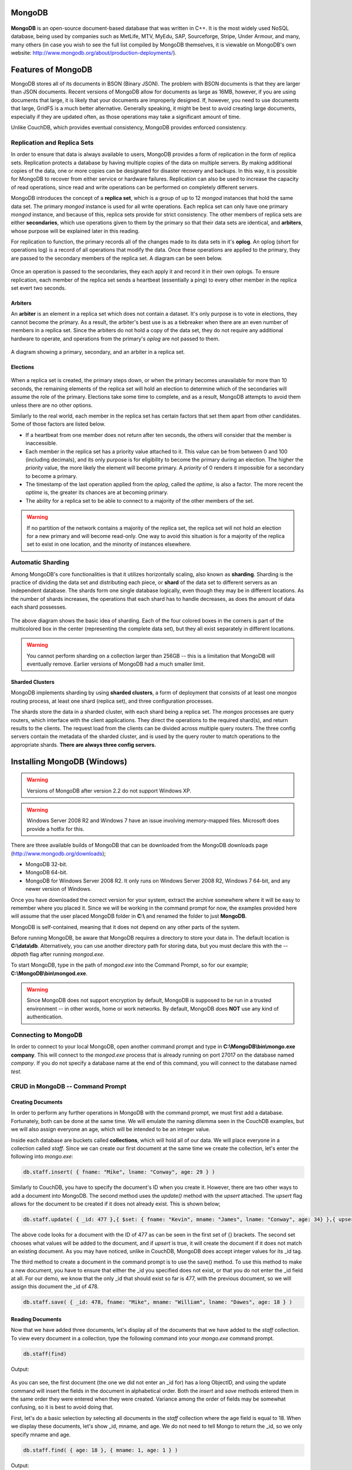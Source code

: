 .. Cloud Databases documentation master file, created by
   sphinx-quickstart on Tue Oct 08 18:07:51 2013.
   You can adapt this file completely to your liking, but it should at least
   contain the root `toctree` directive.

MongoDB
-------------------------

.. figure::  images/mongo/logo_mongo.jpg
   :align:   center
   :alt: The MongoDB logo.
   
**MongoDB** is an open-source document-based database that was written in C++. It is the most widely used NoSQL database, being used by companies such as MetLife, MTV, MyEdu, SAP, Sourceforge, Stripe, Under Armour, and many, many others (in case you wish to see the full list compiled by MongoDB themselves, it is viewable on MongoDB's own website: http://www.mongodb.org/about/production-deployments/).

Features of MongoDB
-------------------------

MongoDB stores all of its documents in BSON (Binary JSON). The problem with BSON documents is that they are larger than JSON documents. Recent versions of MongoDB allow for documents as large as 16MB, however, if you are using documents that large, it is likely that your documents are improperly designed. If, however, you need to use documents that large, GridFS is a much better alternative.
Generally speaking, it might be best to avoid creating large documents, especially if they are updated often, as those operations may take a significant amount of time.

Unlike CouchDB, which provides eventual consistency, MongoDB provides enforced consistency.

Replication and Replica Sets
=====================================

In order to ensure that data is always available to users, MongoDB provides a form of replication in the form of replica sets.
Replication protects a database by having multiple copies of the data on multiple servers.
By making additional copies of the data, one or more copies can be designated for disaster recovery and backups.
In this way, it is possible for MongoDB to recover from either service or hardware failures.
Replication can also be used to increase the capacity of read operations, since read and write operations can be performed on completely different servers.

MongoDB introduces the concept of a **replica set**, which is a group of up to 12 *mongod* instances that hold the same data set. 
The primary *mongod* instance is used for all write operations. Each replica set can only have one primary *mongod* instance, and because of this, replica sets provide for strict consistency. The other members of replica sets are either **secondaries**, which use operations given to them by the primary so that their data sets are identical, and **arbiters**, whose purpose will be explained later in this reading.

For replication to function, the primary records all of the changes made to its data sets in it's **oplog**. An oplog (short for operations log) is a record of all operations that modify the data. Once these operations are applied to the primary, they are passed to the secondary members of the replica set. A diagram can be seen below.

.. figure::  images/mongo/replication_1.jpg
   :align:   center
   :alt: Basic model showing replication.

Once an operation is passed to the secondaries, they each apply it and record it in their own oplogs. 
To ensure replication, each member of the replica set sends a heartbeat (essentially a ping) to every other member in the replica set evert two seconds.

Arbiters
++++++++++++++++++++++++++++++++

An **arbiter** is an element in a replica set which does not contain a dataset. It's only purpose is to vote in elections, they cannot become the primary. As a result, the arbiter's best use is as a tiebreaker when there are an even number of members in a replica set. Since the arbiters do not hold a copy of the data set, they do not require any additional hardware to operate, and operations from the primary's *oplog* are not passed to them. 

.. figure::  images/mongo/replication_2.jpg
   :align:   center
   :alt: A replication set with an arbiter.

A diagram showing a primary, secondary, and an arbiter in a replica set. 

Elections
++++++++++++++++++++++++++++++++

.. figure::  images/mongo/replication_3.jpg
   :align:   center
   :alt: There is no primary connected to these two secondaries, therefore an election must take place.

When a replica set is created, the primary steps down, or when the primary becomes unavailable for more than 10 seconds, the remaining elements of the replica set will hold an election to determine which of the secondaries will assume the role of the primary.
Elections take some time to complete, and as a result, MongoDB attempts to avoid them unless there are no other options.

Similarly to the real world, each member in the replica set has certain factors that set them apart from other candidates. Some of those factors are listed below.

* If a heartbeat from one member does not return after ten seconds, the others will consider that the member is inaccessible.
* Each member in the replica set has a priority value attached to it. This value can be from between 0 and 100 (including decimals), and its only purpose is for eligibility to become the primary during an election. The higher the *priority* value, the more likely the element will become primary. A *priority* of 0 renders it impossible for a secondary to become a primary.
* The timestamp of the last operation applied from the *oplog*, called the *optime*, is also a factor. The more recent the *optime* is, the greater its chances are at becoming primary.
* The ability for a replica set to be able to connect to a majority of the other members of the set. 

.. warning:: 
	If no partition of the network contains a majority of the replica set, the replica set will not hold an election for a new primary and will become read-only. One way to avoid this situation is for a majority of the replica set to exist in one location, and the minority of instances elsewhere. 

.. figure::  images/mongo/replication_4.jpg
   :align:   center
   :alt: Election results.

Automatic Sharding
===========================

Among MongoDB's core functionalities is that it utilizes horizontally scaling, also known as **sharding**.
Sharding is the practice of dividing the data set and distributing each piece, or **shard** of the data set to different servers as an independent database. The shards form one single database logically, even though they may be in different locations. 
As the number of shards increases, the operations that each shard has to handle decreases, as does the amount of data each shard possesses. 

.. figure::  images/mongo/shards_1.jpg
   :align:   center
   :alt: Basic sharding.
   
The above diagram shows the basic idea of sharding. Each of the four colored boxes in the corners is part of the multicolored box in the center (representing the complete data set), but they all exist separately in different locations. 

.. warning:: 
	You cannot perform sharding on a collection larger than 256GB -- this is a limitation that MongoDB will eventually remove. Earlier versions of MongoDB had a much smaller limit.

Sharded Clusters
+++++++++++++++++++++++++++

MongoDB implements sharding by using **sharded clusters**, a form of deployment that consists of at least one *mongos* routing process, at least one shard (replica set), and three configuration processes.

The shards store the data in a sharded cluster, with each shard being a replica set. The *mongos* processes are query routers, which interface with the client applications. They direct the operations to the required shard(s), and return results to the clients. The request load from the clients can be divided across multiple query routers.
The three config servers contain the metadata of the sharded cluster, and is used by the query router to match operations to the appropriate shards. **There are always three config servers.**

Installing MongoDB (Windows)
----------------------------------

.. warning:: 
	Versions of MongoDB after version 2.2 do not support Windows XP. 
	
.. warning:: 
	Windows Server 2008 R2 and Windows 7 have an issue involving memory-mapped files. Microsoft does provide a hotfix for this.

There are three available builds of MongoDB that can be downloaded from the MongoDB downloads page (http://www.mongodb.org/downloads);

* MongoDB 32-bit.
* MongoDB 64-bit.
* MongoDB for Windows Server 2008 R2. It only runs on Windows Server 2008 R2, Windows 7 64-bit, and any newer version of Windows.

Once you have downloaded the correct version for your system, extract the archive somewhere where it will be easy to remember where you placed it.
Since we will be working in the command prompt for now, the examples provided here will assume that the user placed MongoDB folder in **C:\\** and renamed the folder to just **MongoDB**.

MongoDB is self-contained, meaning that it does not depend on any other parts of the system. 

Before running MongoDB, be aware that MongoDB requires a directory to store your data in. The default location is **C:\\data\\db**. Alternatively, you can use another directory path for storing data, but you must declare this with the *--dbpath* flag after running *mongod.exe*.

To start MongoDB, type in the path of *mongod.exe* into the Command Prompt, so for our example; **C:\\MongoDB\\bin\\mongod.exe**.

.. warning:: 
	Since MongoDB does not support encryption by default, MongoDB is supposed to be run in a trusted environment -- in other words, home or work networks. By default, MongoDB does **NOT** use any kind of authentication.

Connecting to MongoDB
==============================

In order to connect to your local MongoDB, open another command prompt and type in **C:\\MongoDB\\bin\\mongo.exe company**. This will connect to the *mongod.exe* process that is already running on port 27017 on the database named *company*. If you do not specify a database name at the end of this command, you will connect to the database named *test*.


CRUD in MongoDB -- Command Prompt
=================================================

Creating Documents
+++++++++++++++++++++++++

In order to perform any further operations in MongoDB with the command prompt, we must first add a database. Fortunately, both can be done at the same time. We will emulate the naming dilemma seen in the CouchDB examples, but we will also assign everyone an age, which will be intended to be an integer value. 

Inside each database are buckets called **collections**, which will hold all of our data. We will place everyone in a collection called *staff*. Since we can create our first document at the same time we create the collection, let's enter the following into *mongo.exe*:

.. code-block:: text

	db.staff.insert( { fname: "Mike", lname: "Conway", age: 29 } )
		
Similarly to CouchDB, you have to specify the document's ID when you create it. However, there are two other ways to add a document into MongoDB. The second method uses the *update()* method with the *upsert* attached. The *upsert* flag allows for the document to be created if it does not already exist. This is shown below;

.. code-block:: text

	db.staff.update( { _id: 477 },{ $set: { fname: "Kevin", mname: "James", lname: "Conway", age: 34} },{ upsert : true } )

The above code looks for a document with the ID of 477 as can be seen in the first set of {} brackets. The second set chooses what values will be added to the document, and if *upsert* is true, it will create the document if it does not match an existing document. As you may have noticed, unlike in CouchDB, MongoDB does accept integer values for its _id tag.

The third method to create a document in the command prompt is to use the save() method. To use this method to make a new document, you have to ensure that either the _id you specified does not exist, or that you do not enter the _id field at all. For our demo, we know that the only _id that should exist so far is 477, with the previous document, so we will assign this document the _id of 478.

.. code-block:: text

	db.staff.save( { _id: 478, fname: "Mike", mname: "William", lname: "Dawes", age: 18 } )

Reading Documents
+++++++++++++++++++++++++

Now that we have added three documents, let's display all of the documents that we have added to the *staff* collection. To view every document in a collection, type the following command into your *mongo.exe* command prompt.

.. code-block:: text

	db.staff(find)
	
Output:

.. figure::  images/mongo/cmd_1.jpg
   :align:   center
   :alt: All three documents we have created and all of their contents.

As you can see, the first document (the one we did not enter an _id for) has a long ObjectID, and using the update command will insert the fields in the document in alphabetical order. Both the *insert* and *save* methods entered them in the same order they were entered when they were created. Variance among the order of fields may be somewhat confusing, so it is best to avoid doing that.

First, let's do a basic selection by selecting all documents in the *staff* collection where the age field is equal to 18. When we display these documents, let's show _id, mname, and age. We do not need to tell Mongo to return the _id, so we only specify mname and age.

.. code-block:: text
	
	db.staff.find( { age: 18 }, { mname: 1, age: 1 } )
	
Output:

.. figure::  images/mongo/cmd_2.jpg
   :align:   center
   :alt: The only document where age equals 18.

.. note::

	If we don't want to return the _id, we would add **_id: 0** to the second set of brackets in the query.

Now lets pull all documents in which the age field is greater than 18. Notice that this is only a slight modification of the previous query.

.. code-block:: text
	
	db.staff.find( { age: { $gt: 18 } }, { mname: 1, age: 1 } )
	
Output:

.. figure::  images/mongo/cmd_3.jpg
   :align:   center
   :alt: Both documents shown, with all appropriate values.
   
In the query above, you may notice, in the first set of brackets, there is a query operator *$gt*, which stands for 'greater than'. Many, if not all of the same query operators that exist in SQL operators exist in MongoDB, the basic comparison and logical operators are listed below;


.. note::

	* $gt - Greater than
	* $gte - Greater than or equal to
	* $lt - Less than
	* $lte - Less than or equal to
	* $ne - Not equal to
	* $in - Returns documents that contain the specified values in an array. To return all documents where the field *type* contains either *bird* or *cat*, use *find( {type: {$in: ['bird', 'cat'] } } )*
	* $nin - Returnss documents that to NOT contain the specified values in an array.
	* $and, $or, $not, $nor - Logical operators.
	* $exists - Returns documents that contain the specified value(s).
	* $type - Returns documents that have a field of the specified type.
	* $where - Essentially the same as a WHERE clause in MySQL, except in this case, $where is a JavaScript function.
	
Sometimes, it may make it easier if query results were sorted by a certain numerical value. In cases like these, we would append *.sort()* to the end of our query. When using *sort()*, you have to specify what value you want to use as your sort key and whether you want to sort ascending or descending. For asceding order, use 1, and for descending, use -1.

For this next example, let's sort every document by age in descending order, returning only the _id and age.

.. code-block:: text
	
	db.staff.find( { }, { age: 1 } ).sort({ age: -1 })
	
Output:

.. figure::  images/mongo/cmd_4.jpg
   :align:   center
   :alt: A list of all documents by age in descending order.

Assume we wished to limit ourselves to only showing the first two documents in the previous query's results, showing the oldest two staff members. We would tack *limit(x)* to the end of the query, with x representing the number of responses we would obtain.

.. code-block:: text
	
	db.staff.find( { }, { age: 1 } ).sort({ age: -1 }).limit(2)
	
Output:

.. figure::  images/mongo/cmd_5.jpg
   :align:   center
   :alt: The oldest two staff members.


Updating Documents
+++++++++++++++++++++++++

Earlier, we used the commands *update()* and *save()* to create a document. Both of these same commands can also be used for updating an existing document.

For starters, let's select the document with the _id of 477 and add 4 years to their age. Instead of having to set their age to one static value, we can use $inc (short for increment) to accomplish this.

.. code-block:: text
	
	db.staff.update( { _id: 477 }, { $inc: { age: 4 } } )

Now let's check the results:

Output:

.. figure::  images/mongo/cmd_6.jpg
   :align:   center
   :alt: He's now 4 years older!

It is possible to update more than one row at a time, so for this next example, we will select every document with the *lname* value being "Conway" and change it to "Curran". 

To modify multiple documents that satisfy the condition in the first set of brackets, we add a third set of brackets to the end containing *multi: true*, as can be seen below.

.. code-block:: text
	
	db.staff.update( { lname: "Conway" }, { $set: { lname: "Curran" } }, {multi: true} )

To check the results, I searched for all documents in the *staff* collection with *lname* equal to "Curran", and then all documents with *lname* equal to "Conway". As you can see in the figure below, "Conway" got no results, and "Curran got two."

.. figure::  images/mongo/cmd_7.jpg
   :align:   center
   :alt: The Conways are now the Currans.
   
Using the *save()* method for updating documents requires that you know what the _id of the document is before updating it, otherwise, as explained before, it will create a new document.
Also, when using *save()*, you will replace the entire document with the content of the *save* command. It will replace everything in that document with the contents it is given.
Let's use the *save()* method to change the fields of tthe document with _id of 478.
We will change *fname* to Erin, *lname* to Marchesi, and we will set the *age* to 19. Note that the previous document had a middle name. This one will not.

.. code-block:: text
	
	db.staff.save({ _id: 478, fname: "Erin", lname: "Marchesi", age: 19 } )
	
Now let's check the results:

Output:

.. figure::  images/mongo/cmd_8.jpg
   :align:   center
   :alt: No mname field, when the original version of document 478 had a mname.

As can be seen, even though the original had a mname, the *save()* function overwrote the entire document with what was passed to it. Be careful when using it.

Deleting Documents
+++++++++++++++++++++++++

.. warning:: 
	You can not use *remove()* on a capped collection. 

Deleting documents is a very simple task in the command prompt. There is one method for deleting documents, *remove()*, that can take zero to two arguments.

.. code-block:: text
	
	db.staff.remove()

Calling *remove()* with no arguments will remove all documents in that database, and while that may seem the easiest way to clean out a collection, it does not remove indexes. It may be more efficient to call *drop()* on that particular database if your intention is to clean it out entirely, since *drop()* removes all of the indexes.

.. code-block:: text
	
	db.staff.remove( {age: 19} )
	
Calling *remove()* with one argument will remove all documents who satisfy the conditions of the query in brackets (in this case, all documents with age being equal to 19). If you are deleting a large number of documents, consider copying all of the documents you wish to save to a new collection, and then calling *drop()* on the current database.

.. code-block:: text
	
	db.staff.remove( {age: 19}, 1 )
	
Calling *remove()* with two arguments, as shown above, removes only one document from the database that satisfies the conditions in the query. Instead of placing '1' behind the comma, you can alternatively type 'true', and it will have the same effect.


MongoDB in Java
=========================

Connecting to MongoDB with Java requires only one library -- the **Mongo Java Driver**, which is available from the MongoDB website in the Java Language Center(http://docs.mongodb.org/ecosystem/drivers/java/).
The Java Language Center provides links to several third party libraries, but this demonstration uses version 2.10.1. of the official Mongo Java Driver(http://central.maven.org/maven2/org/mongodb/mongo-java-driver/2.10.1/).

Connecting
+++++++++++++++++++++++++

Connecting to only one instance of MongoDB is fairly simple in Java. To connect to only one instance of MongoDB
, create a new *MongoClient* object and enter two arguments, a String containing the host URL, and an integer for the port number. 

.. note::

	Creating a new MongoClient object with no arguments in the constructor will default to connecting to *localhost:27017*. Alternatively, if you only enter a host name, it will connect to the host using the default port (27017).

.. code-block:: java

	try {
		MongoClient mon = new MongoClient("localhost", 27017);
	} 
	catch (UnknownHostException e) {
		e.printStackTrace();
	}
	
In the above example, the host name and port number are both used to create a ServerAddress object inside the Mongo object. 
It is possible to connect to a sharded cluser with the same constructor by making the argument in the Mongo object a list of ServerAddress objects. 
An example is seen below. 

.. code-block:: java

	try {
		MongoClient mon = new MongoClient(Arrays.asList(
		new ServerAddress("localhost", 27017), 
		new ServerAddress("localhost", 27018),
		new ServerAddress("localhost", 27019)));
	} 
	catch (UnknownHostException e) {
		e.printStackTrace();
	}
	
.. note::
	Mongo is able to tell the difference between a *mongos* server and a list of replica set members.
	
.. warning:: 
	If one of the ServerAddresses cannot connect to Mongo, it will return an error message.

To access a database, you need to create a database object and point it to a database in Mongo. Do this by creating a DB object and calling *MongoClient.getDB(String X)*.

If your MongoDB has authentication, you can check authentication by calling *DB.authenticate(String username, char[] password)*, which returns a boolean value. An example of both connecting to a database (we will be connecting to the company database created earlier) and authentication is shown below;

.. code-block:: java
   :emphasize-lines: 2-3

	try {
			MongoClient mon = new MongoClient("localhost", 27017);
			DB db = mon.getDB("company");
			boolean auth = db.authenticate(username, password); //Optional
		} 
	catch (UnknownHostException e) {
		e.printStackTrace();
	}

Reading Documents
+++++++++++++++++++++++++

In order to read any documents at all, we need a way to go into the collection that contains the documents we need. To accomplish this, we 
call a new *DBCollection* object. A *DBCollection* object is the Java representation of a collection. To get a specific collection in a *DB*
object, use *DB.getCollection(String s)*, which returns a *DBCollection* of the contents of a collection sharing a name with String s. If there
is no collection sharing the same name, an empty *DBCollection* is created.

Next, create a *DBCursor* object, which is essentially an iterator for query results. The *DBCollection.find(BasicDBObject query)* method returns a *DBCursor*
of the results of a query as defined by the *BasicDBObject*. *DBCollection.find()* works the same way the *db.collection.find()* command does in the shell, as leaving no arguments will return every item in the collection. Once we have
a *DBCursor*, we can iterate through it by using a loop to retrieve each result contained in the *DBCursor*.

For this example, assume that all of the remove operations that were done in the shell have been undone.

.. code-block:: java
   :emphasize-lines: 14-21

	import java.net.UnknownHostException;
	import com.mongodb.DB;
	import com.mongodb.DBCollection;
	import com.mongodb.DBCursor;
	import com.mongodb.MongoClient;

	public class Example01_GetAllItemsFromACollection {

		public static void main(String args[]) {

			try {
				MongoClient mon = new MongoClient("localhost", 27017);
				DB db = mon.getDB("company");
				DBCollection staffColl = db.getCollection("staff");

				DBCursor cursor = staffColl.find();

				while (cursor.hasNext()) {
					System.out.println(cursor.next());
				}
				cursor.close();

			} catch (UnknownHostException e) {
				e.printStackTrace();
			}

		}
	}

Output:

.. code-block:: text

	{ "_id" : { "$oid" : "528845205e9f772541afc58a"} , "fname" : "Mike" , "lname" : "Curran" , "age" : 29.0}
	{ "_id" : 477.0 , "age" : 38.0 , "fname" : "Kevin" , "lname" : "Curran" , "mname" : "James"}
	{ "_id" : 478.0 , "fname" : "Erin" , "lname" : "Marchesi" , "age" : 19.0}
	
The first document, as was the case earlier, has its assigned ObjectID, here shown as "$oid". Note that all of the numerical values are shown as decimals here.

To make a query have some kind of condition, you will need to send a *BasicDBObject* to the *DBCollection.find(BasicDBObject query)* method. When creating a *BasicDBObject(a, b)*, we will add a condition for our query, where *a* is the name of the field or condition, and *b* is the value. 
*BasicDBObject query = new BasicDBObject("lname", "Curran");* will return all values where the *lname* field equals "Curran". If we wish to add more conditions, we use the *BasicDBObject.append(String a, Object b)* method to add more conditions to the query.
To add a conditions which use a query operator, such as returning all documents where the field *age* is a value less than 30, we use *BasicDBObject.append("age", new BasicDBObject("$lt", 30));*. Here, we add another *BasicDBObject* as the second argument, and place the conditional operator in the first argument.

The code below will return all documents with *lname* equal to "Curran" and with *age* less than 30.

.. code-block:: java
   :emphasize-lines: 18-23
	
	import java.net.UnknownHostException;

	import com.mongodb.BasicDBObject;
	import com.mongodb.DB;
	import com.mongodb.DBCollection;
	import com.mongodb.DBCursor;
	import com.mongodb.MongoClient;

	public class Example02_GetAllItemsNamedCurran {

		public static void main(String args[]) {

			try {
				MongoClient mon = new MongoClient("localhost", 27017);
				DB db = mon.getDB("company");
				DBCollection staffColl = db.getCollection("staff");

				// Create query conditions as a BasicDBObject
				BasicDBObject query = new BasicDBObject("lname", "Curran");

				// Append another condition to return all documents with age less
				// than 30.
				query.append("age", new BasicDBObject("$lt", 30));

				DBCursor cursor = staffColl.find(query);

				while (cursor.hasNext()) {
					System.out.println(cursor.next());
				}
				cursor.close();

			} catch (UnknownHostException e) {
				e.printStackTrace();
			}

		}
	}


Output:

.. code-block:: text

	{ "_id" : { "$oid" : "528845205e9f772541afc58a"} , "fname" : "Mike" , "lname" : "Curran" , "age" : 29.0}



Creating Documents
+++++++++++++++++++++++++

In the previous example, we saw how to use the *BasicDBObject* to read from a document. Using the same means, we can use it to create a new document.

.. code-block:: java
   :emphasize-lines: 18-23

	import java.net.UnknownHostException;

	import com.mongodb.BasicDBObject;
	import com.mongodb.DB;
	import com.mongodb.DBCollection;
	import com.mongodb.DBCursor;
	import com.mongodb.MongoClient;

	public class Example03_CreateNewDocument {

		public static void main(String args[]) {

			try {
				MongoClient mon = new MongoClient("localhost", 27017);
				DB db = mon.getDB("company");
				DBCollection staffColl = db.getCollection("staff");

				// Create query conditions as a BasicDBObject
				BasicDBObject query = new BasicDBObject("_id", 479)
						.append("fname", "Anakin")
						.append("lname", "Skywalker")
						.append("age", 10);

				staffColl.insert(query);

				// Read all documents when we are finished so we can check the
				// output.
				DBCursor cursor = staffColl.find();

				while (cursor.hasNext()) {
					System.out.println(cursor.next());
				}
				cursor.close();

			} catch (UnknownHostException e) {
				e.printStackTrace();
			}

		}
	}

Output:

.. code-block:: text

	{ "_id" : { "$oid" : "528845205e9f772541afc58a"} , "fname" : "Mike" , "lname" : "Curran" , "age" : 29.0}
	{ "_id" : 477.0 , "age" : 38.0 , "fname" : "Kevin" , "lname" : "Curran" , "mname" : "James"}
	{ "_id" : 478.0 , "fname" : "Erin" , "lname" : "Marchesi" , "age" : 19.0}
	{ "_id" : 479 , "fname" : "Anakin" , "lname" : "Skywalker" , "age" : 10}
	
As you can see in the highlighted lines in the code shown above, we use *BasicDBObject* in almost the same way for reading and creating. The only major difference is the presence of *DBCollection.insert(BasicDBObject query)*, which essentially mimics the *db.collection.insert()* method in the command prompt. Notice too that the numerical values that we entered are appearing as integers instead of decimals.

Updating Documents
+++++++++++++++++++++++++

The *BasicDBObject* can also be used for update queries as well. In this section, we will show how to perform a *db.collection.update()* command in Java. 
In order to run the update query, we need to create a second *BasicDBObject* in order to modify the fields that we want to update. 
We then pass this second *BasicDBObject* to the *DBCollection.update()* method, which accepts two *BasicDBObjects*, the first to specify the objects that you will be updating.
The second *BasicDBObject* will determine what fields will be updated. You can optionally add two booleans, the first to determine the *upsert* flag, and the second to determine the *multi* flag.

An example of how to use this is shown below.

.. code-block:: java
   :emphasize-lines: 18-31

	import java.net.UnknownHostException;

	import com.mongodb.BasicDBObject;
	import com.mongodb.DB;
	import com.mongodb.DBCollection;
	import com.mongodb.DBCursor;
	import com.mongodb.MongoClient;

	public class Example04_UpdateDocument {

		public static void main(String args[]) {

			try {
				MongoClient mon = new MongoClient("localhost", 27017);
				DB db = mon.getDB("company");
				DBCollection staffColl = db.getCollection("staff");

				// Pick the object to update by parameters.
				BasicDBObject findQuery = new BasicDBObject("fname", "Anakin")
						.append("lname", "Skywalker");
				
				// Query for the fields to insert into update.
				BasicDBObject updateQuery = new BasicDBObject("fname", "Darth")
				.append("lname", "Vader").append("age", 35);

				// Booleans for upsert and multi
				boolean upsert = false;
				boolean multi = false;
				
				// Run the update query.
				staffColl.update(findQuery, updateQuery, upsert, multi);
				
				// Read all documents when we are finished so we can check the
				// output.
				DBCursor cursor = staffColl.find();
				
				while (cursor.hasNext()) {
					System.out.println(cursor.next());
				}
				cursor.close();

			} catch (UnknownHostException e) {
				e.printStackTrace();
			}

		}
	}

Output: 

.. code-block:: text

	{ "_id" : { "$oid" : "528845205e9f772541afc58a"} , "fname" : "Mike" , "lname" : "Curran" , "age" : 29.0}
	{ "_id" : 477.0 , "age" : 38.0 , "fname" : "Kevin" , "lname" : "Curran" , "mname" : "James"}
	{ "_id" : 478.0 , "fname" : "Erin" , "lname" : "Marchesi" , "age" : 19.0}
	{ "_id" : 479 , "fname" : "Darth" , "lname" : "Vader" , "age" : 35}

As you may remember, there is another command that is used for updating documents in MongoDB, that being *db.collection.save()*.
The *DBCollection.save()* works in much the same way that the *db.collection.save()* did in the console. *DBCollection.save()* can take
a *BasicDBObject* and perform the save operation on the database. The below example shows it being used to both create a new document
and to modify an existing one.

.. code-block:: java
   :emphasize-lines: 18-30

	import java.net.UnknownHostException;

	import com.mongodb.BasicDBObject;
	import com.mongodb.DB;
	import com.mongodb.DBCollection;
	import com.mongodb.DBCursor;
	import com.mongodb.MongoClient;

	public class Example05_SaveDocument {

		public static void main(String args[]) {

			try {
				MongoClient mon = new MongoClient("localhost", 27017);
				DB db = mon.getDB("company");
				DBCollection staffColl = db.getCollection("staff");

				// Pick the object to update by parameters.
				BasicDBObject saveNew = new BasicDBObject("fname", "Luke")
					.append("lname", "Skywalker")
					.append("age", 20);

				// Query for the fields to insert into update.
				BasicDBObject saveUpdate = new BasicDBObject("_id", "479")
					.append("fname", "James").append("mname", "Earl")
					.append("lname", "Jones").append("age", 82);

				// Run the save queries.
				staffColl.save(saveNew);
				staffColl.save(saveUpdate);

				// Read all documents when we are finished so we can check the
				// output.
				DBCursor cursor = staffColl.find();

				while (cursor.hasNext()) {
					System.out.println(cursor.next());
				}
				cursor.close();

			} catch (UnknownHostException e) {
				e.printStackTrace();
			}

		}
	}

Output: 

.. code-block:: text

	{ "_id" : { "$oid" : "528845205e9f772541afc58a"} , "fname" : "Mike" , "lname" : "Curran" , "age" : 29.0}
	{ "_id" : 477.0 , "age" : 38.0 , "fname" : "Kevin" , "lname" : "Curran" , "mname" : "James"}
	{ "_id" : 478.0 , "fname" : "Erin" , "lname" : "Marchesi" , "age" : 19.0}
	{ "_id" : 479 , "fname" : "Darth" , "lname" : "Vader" , "age" : 35}
	{ "_id" : { "$oid" : "5289abff7cf311038788282f"} , "fname" : "Luke" , "lname" : "Skywalker" , "age" : 20}
	{ "_id" : "479" , "fname" : "James" , "mname" : "Earl" , "lname" : "Jones" , "age" : 82}


Deleting Documents
+++++++++++++++++++++++++

Removing documents from Mongo in Java is almost the exact same code as creating or updating a document. The main difference is that to remove a document, we call *DBCollection.remove()* and pass a *BasicDBObject* to it. In the following example, we will remove one document based on specific fields.

.. code-block:: java
   :emphasize-lines: 18-24

	import java.net.UnknownHostException;

	import com.mongodb.BasicDBObject;
	import com.mongodb.DB;
	import com.mongodb.DBCollection;
	import com.mongodb.DBCursor;
	import com.mongodb.MongoClient;

	public class Example06_RemoveDocument {

		public static void main(String args[]) {

			try {
				MongoClient mon = new MongoClient("localhost", 27017);
				DB db = mon.getDB("company");
				DBCollection staffColl = db.getCollection("staff");

				// Pick the object to delete by parameters.
				BasicDBObject deleteMe = new BasicDBObject("fname", "Luke")
					.append("lname", "Skywalker")
					.append("age", 20);

				// Run the remove queries.
				staffColl.remove(deleteMe);

				// Read all documents when we are finished so we can check the
				// output.
				DBCursor cursor = staffColl.find();

				while (cursor.hasNext()) {
					System.out.println(cursor.next());
				}
				cursor.close();

			} catch (UnknownHostException e) {
				e.printStackTrace();
			}

		}
	}
	
Output:

.. code-block:: text
	
	{ "_id" : { "$oid" : "528845205e9f772541afc58a"} , "fname" : "Mike" , "lname" : "Curran" , "age" : 29.0}
	{ "_id" : 477.0 , "age" : 38.0 , "fname" : "Kevin" , "lname" : "Curran" , "mname" : "James"}
	{ "_id" : 478.0 , "fname" : "Erin" , "lname" : "Marchesi" , "age" : 19.0}
	{ "_id" : 479 , "fname" : "Darth" , "lname" : "Vader" , "age" : 35}
	{ "_id" : "479" , "fname" : "James" , "mname" : "Earl" , "lname" : "Jones" , "age" : 82}


Run MongoDB Service -- Windows
======================================

.. note:: 
	
	The commands and directory listings here are identical to the ones on the MongoDB documents.

In order to run MongoDB as a service in Windows (using *mongod*), you first need to run a console with Administrator Privledges.
First, we need to specify a directory for the *mongod* logpath, which will contain diagnostics and database logs. Keep in mind that MongoDB will overwrite previous versions unless the *logappend* flag is marked true.

In addition, we also need a configuration file for the logpath, and we can create them in the console by entering;

.. code-block:: text
	
	echo logpath=C:\mongodb\log\mongo.log > C:\mongodb\mongod.cfg


.. figure::  images/mongo/cmd_9.jpg
   :align:   center
   :alt: All of the commands required -- in order. Once the service is installed, you can just call net start MongoDB.


Designer Traps
-------------------------

When using the 32-bit version of MongoDB, keep in mind that the amount of data you can store is significantly limited compared to if you were using a 64-bit version of MongoDB. As a result, 32-bit versions of MongoDB are best suited for sharding, as shards are intended to hold less data for quicker writes.

MongoDB does not support joins like a relational database does, and to get the same effect as a join, multiple queries will be required. Problems with MongoDB can arise because denormalizing data may result in very large documents. Finding a balance, therefore, is essential.

